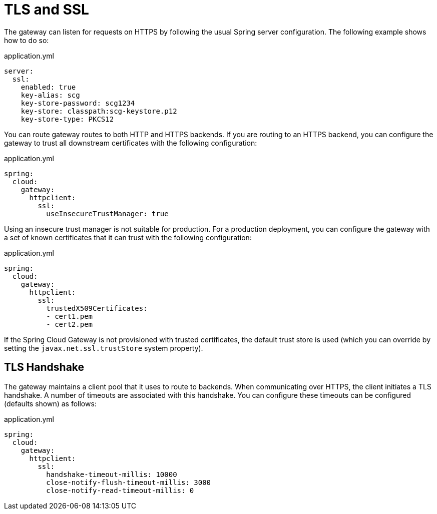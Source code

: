 [[tls-and-ssl]]
= TLS and SSL

The gateway can listen for requests on HTTPS by following the usual Spring server configuration.
The following example shows how to do so:

.application.yml
[source,yaml]
----
server:
  ssl:
    enabled: true
    key-alias: scg
    key-store-password: scg1234
    key-store: classpath:scg-keystore.p12
    key-store-type: PKCS12
----

You can route gateway routes to both HTTP and HTTPS backends.
If you are routing to an HTTPS backend, you can configure the gateway to trust all downstream certificates with the following configuration:

.application.yml
[source,yaml]
----
spring:
  cloud:
    gateway:
      httpclient:
        ssl:
          useInsecureTrustManager: true
----

Using an insecure trust manager is not suitable for production.
For a production deployment, you can configure the gateway with a set of known certificates that it can trust with the following configuration:

.application.yml
[source,yaml]
----
spring:
  cloud:
    gateway:
      httpclient:
        ssl:
          trustedX509Certificates:
          - cert1.pem
          - cert2.pem
----

If the Spring Cloud Gateway is not provisioned with trusted certificates, the default trust store is used (which you can override by setting the `javax.net.ssl.trustStore` system property).

[[tls-handshake]]
== TLS Handshake

The gateway maintains a client pool that it uses to route to backends.
When communicating over HTTPS, the client initiates a TLS handshake.
A number of timeouts are associated with this handshake.
You can configure these timeouts can be configured (defaults shown) as follows:

.application.yml
[source,yaml]
----
spring:
  cloud:
    gateway:
      httpclient:
        ssl:
          handshake-timeout-millis: 10000
          close-notify-flush-timeout-millis: 3000
          close-notify-read-timeout-millis: 0
----
